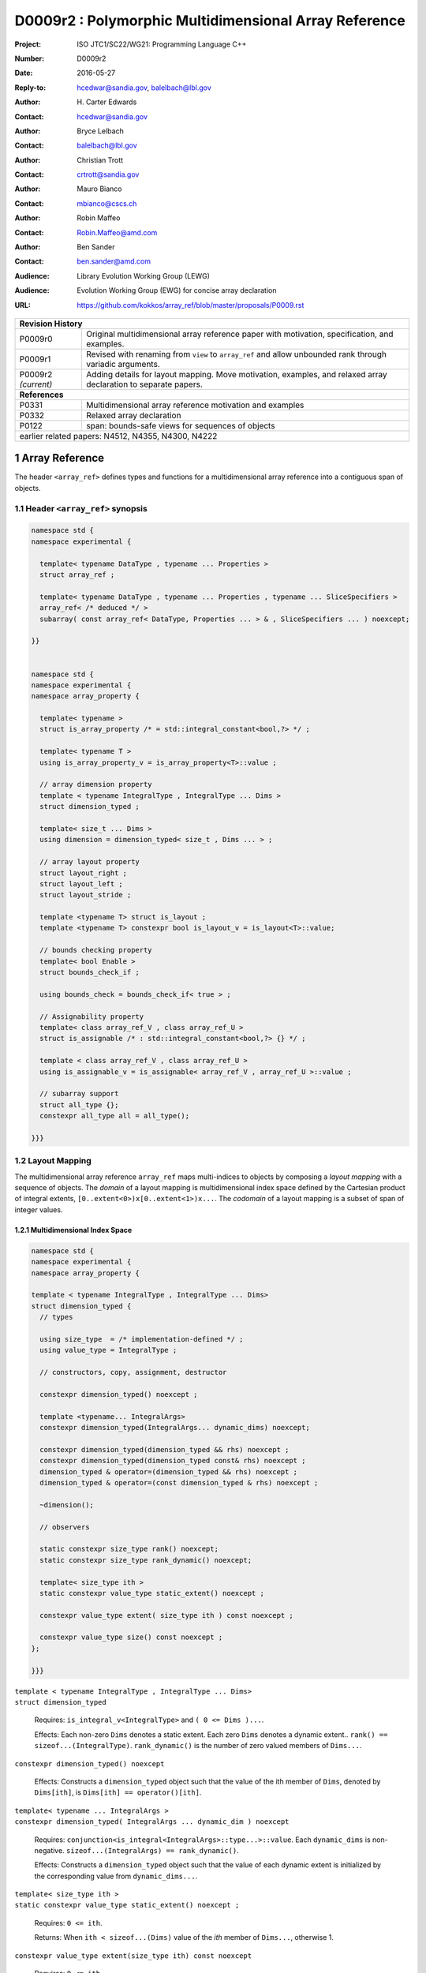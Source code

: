 ===================================================================
D0009r2 : Polymorphic Multidimensional Array Reference
===================================================================

:Project: ISO JTC1/SC22/WG21: Programming Language C++
:Number: D0009r2
:Date: 2016-05-27
:Reply-to: hcedwar@sandia.gov, balelbach@lbl.gov
:Author: H\. Carter Edwards
:Contact: hcedwar@sandia.gov
:Author: Bryce Lelbach 
:Contact: balelbach@lbl.gov
:Author: Christian Trott
:Contact: crtrott@sandia.gov
:Author: Mauro Bianco
:Contact: mbianco@cscs.ch
:Author: Robin Maffeo
:Contact: Robin.Maffeo@amd.com
:Author: Ben Sander
:Contact: ben.sander@amd.com
:Audience: Library Evolution Working Group (LEWG)
:Audience: Evolution Working Group (EWG) for concise array declaration
:URL: https://github.com/kokkos/array_ref/blob/master/proposals/P0009.rst



+------------+-------------------------------------------------------------+
| **Revision History**                                                     |
+------------+-------------------------------------------------------------+
| P0009r0    | Original multidimensional array reference paper with        |
|            | motivation, specification, and examples.                    |
+------------+-------------------------------------------------------------+
| P0009r1    | Revised with renaming from ``view`` to ``array_ref``        |
|            | and allow unbounded rank through variadic arguments.        |
+------------+-------------------------------------------------------------+
| P0009r2    | Adding details for layout mapping.                          |
| *(current)*| Move motivation, examples, and relaxed array declaration    |
|            | to separate papers.                                         |
+------------+-------------------------------------------------------------+
| **References**                                                           |
+------------+-------------------------------------------------------------+
| P0331      | Multidimensional array reference motivation and examples    |
+------------+-------------------------------------------------------------+
| P0332      | Relaxed array declaration                                   |
+------------+-------------------------------------------------------------+
| P0122      | span: bounds-safe views for sequences of objects            |
+------------+-------------------------------------------------------------+
| earlier related papers: N4512, N4355, N4300, N4222                       |
+------------+-------------------------------------------------------------+

.. sectnum::


******************************************************************
Array Reference
******************************************************************

The header ``<array_ref>`` defines types and functions for
a multidimensional array reference into a contiguous span of objects.

----------------------------------------------------------------------------
Header ``<array_ref>`` synopsis
----------------------------------------------------------------------------

.. code-block:: c++

  namespace std {
  namespace experimental {

    template< typename DataType , typename ... Properties >
    struct array_ref ;

    template< typename DataType , typename ... Properties , typename ... SliceSpecifiers >
    array_ref< /* deduced */ >
    subarray( const array_ref< DataType, Properties ... > & , SliceSpecifiers ... ) noexcept;

  }}
  

  namespace std {
  namespace experimental {
  namespace array_property {

    template< typename >
    struct is_array_property /* = std::integral_constant<bool,?> */ ;

    template< typename T >
    using is_array_property_v = is_array_property<T>::value ;

    // array dimension property
    template < typename IntegralType , IntegralType ... Dims >
    struct dimension_typed ;

    template< size_t ... Dims >
    using dimension = dimension_typed< size_t , Dims ... > ;

    // array layout property
    struct layout_right ;
    struct layout_left ;
    struct layout_stride ;

    template <typename T> struct is_layout ;
    template <typename T> constexpr bool is_layout_v = is_layout<T>::value;

    // bounds checking property
    template< bool Enable >
    struct bounds_check_if ;

    using bounds_check = bounds_check_if< true > ;

    // Assignability property
    template< class array_ref_V , class array_ref_U >
    struct is_assignable /* : std::integral_constant<bool,?> {} */ ;

    template < class array_ref_V , class array_ref_U >
    using is_assignable_v = is_assignable< array_ref_V , array_ref_U >::value ;

    // subarray support
    struct all_type {};
    constexpr all_type all = all_type();

  }}}
..


----------------------------------------------------------------------------
Layout Mapping
----------------------------------------------------------------------------

The multidimensional array reference ``array_ref``
maps multi-indices to objects by composing a
*layout mapping* with a sequence of objects.
The *domain* of a layout mapping is multidimensional index space
defined by the Cartesian product of integral extents,
``[0..extent<0>)x[0..extent<1>)x...``.
The *codomain* of a layout mapping is a subset of span of
integer values.


Multidimensional Index Space
^^^^^^^^^^^^^^^^^^^^^^^^^^^^^^^^^^^^^^^^^^^^^^^^^^^^^^^^^^^^^^^^^^^^^^

.. code-block:: c++

  namespace std {
  namespace experimental {
  namespace array_property {
  
  template < typename IntegralType , IntegralType ... Dims>
  struct dimension_typed {
    // types
  
    using size_type  = /* implementation-defined */ ;
    using value_type = IntegralType ;
  
    // constructors, copy, assignment, destructor
  
    constexpr dimension_typed() noexcept ;

    template <typename... IntegralArgs>
    constexpr dimension_typed(IntegralArgs... dynamic_dims) noexcept;
  
    constexpr dimension_typed(dimension_typed && rhs) noexcept ;
    constexpr dimension_typed(dimension_typed const& rhs) noexcept ;
    dimension_typed & operator=(dimension_typed && rhs) noexcept ;
    dimension_typed & operator=(const dimension_typed & rhs) noexcept ;

    ~dimension();
  
    // observers

    static constexpr size_type rank() noexcept;
    static constexpr size_type rank_dynamic() noexcept;

    template< size_type ith >
    static constexpr value_type static_extent() noexcept ;

    constexpr value_type extent( size_type ith ) const noexcept ;

    constexpr value_type size() const noexcept ;
  };
  
  }}}

..


| ``template < typename IntegralType , IntegralType ... Dims>``
| ``struct dimension_typed``

  Requires: ``is_integral_v<IntegralType>`` and ``( 0 <= Dims )...``.

  Effects:  Each non-zero ``Dims`` denotes a static extent.
  Each zero ``Dims`` denotes a dynamic extent..
  ``rank() == sizeof...(IntegralType)``.
  ``rank_dynamic()`` is the number of zero valued members of ``Dims...``.

``constexpr dimension_typed() noexcept``

  Effects: Constructs a ``dimension_typed`` object such that
  the value of the ith member of ``Dims``, denoted by ``Dims[ith]``,
  is ``Dims[ith] == operator()[ith]``. 

| ``template< typename ... IntegralArgs >``
| ``constexpr dimension_typed( IntegralArgs ... dynamic_dim ) noexcept``

  Requires: ``conjunction<is_integral<IntegralArgs>::type...>::value``.
  Each ``dynamic_dims`` is non-negative.
  ``sizeof...(IntegralArgs) == rank_dynamic()``.

  Effects: Constructs a ``dimension_typed`` object such that
  the value of each dynamic extent is initialized by the
  corresponding value from ``dynamic_dims...``.

| ``template< size_type ith >``
| ``static constexpr value_type static_extent() noexcept ;``

  Requires: ``0 <= ith``.

  Returns: When ``ith < sizeof...(Dims)`` value of the
  *ith* member of ``Dims...``, otherwise 1.

``constexpr value_type extent(size_type ith) const noexcept``

  Requires: ``0 <= ith``.

  Returns: When ``ith < rank()`` the *ith* extent, otherwise 1.

``constexpr value_type size() const noexcept``

  Returns: Product of the extents.


Layout Mapping Concept
^^^^^^^^^^^^^^^^^^^^^^^^^^^^^^^^^^^^^^^^^^^^^^^^^^^^^^^^^^^^^^^^^^^^^^

.. code-block:: c++

  struct /* layout_concept */ {
 
    template< typename DimensionType >
    struct mapping : DimensionType {

      // types and constants

      static constexpr bool is_always_unique     = /* layout specific */ ;
      static constexpr bool is_always_contiguous = /* layout specific */ ;
      static constexpr bool is_always_regular    = /* layout specific */ ;

      // constructors, copy, assignment, destructor
 
      constexpr mapping() noexcept ;
      constexpr mapping( mapping && ) noexcept ;
      constexpr mapping( mapping const &) noexcept ;
      mapping & operator = ( mapping && ) noexcept ;
      mapping & operator = ( mapping const &) noexcept ;
 
      constexpr explicit mapping( layout_concept const & );

      template< typename ... IntegralArgs >
      constexpr mapping( IntegralArgs ... dynamic_dimensions );

      // observers
 
      constexpr bool is_unique() const noexcept ;
      constexpr bool is_contiguous() const noexcept ;
      constexpr bool is_regular() noexcept ;
 
      constexpr value_type span() const noexcept ;
      constexpr value_type stride( size_type ith ) const noexcept ;

      // mapping operator
 
      template< typename ... IntegralArgs >
      constexpr value_type operator()( IntegralArgs ... indices ) const noexcept ;
    };
  };

..

| ``template< typename DimensionType >``
| ``struct mapping : DimensionType``

  Requires: ``DimensionType`` is ``dimension_typed``.

  Effects: The domain of the mapping is defined by a ``DimensionType`` object.
  

``constexpr value_type mapping::span() const noexcept ;``

  Returns: The upper bound for a span of integral values
  ``[0..span())`` such that the codomain of the mapping
  is a subset of this span.


| ``static constexpr bool mapping::is_always_unique``
| ``static constexpr bool mapping::is_always_contiguous``
| ``static constexpr bool mapping::is_always_regular``
| ``constexpr bool mapping::is_unique() const noexcept ;``
| ``constexpr bool mapping::is_contiguous() const noexcept ;``
| ``constexpr bool mapping::is_regular() const noexcept ;``

  A layout mapping is *unique* if each multi-index is mapped
  to a unique value within ``[0..span())``.

  A layout mapping is *contiguous* if the codomain is equal to ``[0..span())``.

  A layout mapping that is unique and contiguous is *bijective*
  and has ``size() == span()``.

  A *regular* layout mapping ``M`` has constant striding
  between multi-index coordinates.
  Let ``indices_V...`` and ``indices_U...`` be multi-indices
  in the domain space such that all coordinates are equal except for 
  the *ith* coordinate where ``indices_V[ith] = indices_U[ith] + 1``.
  Then ``M.stride(ith) = M( indices_V... ) - M( indices_U... )``
  is constant for all coordinates.

``constexpr value_type stride( size_type ith ) const noexcept ;``

  Requires: ``is_regular()``.

  Returns: When ``r < rank()`` the distance between members
  when the index of coordinate ``r`` is incremented by one, otherwise 0.


| ``template< typename ... IntegralArgs >``
| ``constexpr size_type mapping::operator()( IntegralArgs ... indices ) const noexcept ;``

  Requires: ``conjunction<is_integral<IntegralArgs>::type...>::value``.
  ``rank() <= sizeof...(IntegralArgs)``.
  The ith coordinate of ``indices...``, denoted as ``indices[ith]``,
  is valid: ``0<=indices[ith]<extent(ith)``.

  Returns: The value of the mapping from the dimension domain space
  to the ``[0..span())`` range space.

  Remark: An implementation may have rank-specific overloads to better
  enable optimization of the member access operator.
  Since ``extent(ith)==1`` for ``rank()<=ith`` then extra zero-value
  indices are valid.


Standard Layouts
^^^^^^^^^^^^^^^^^^^^^^^^^^^^^^^^^^^^^^^^^^^^^^^^^^^^^^^^^^^^^^^^^^^^^^

``array_property::layout_right::mapping``

  The ``layout_right::mapping`` is always bijective, regular,
  and its strides monotonically increase from right to left.
  Note that the stride of the right-most coordinate is one,
  ``stride(rank()-1)==1``.

``array_property::layout_left::mapping``

  The ``layout_left::mapping`` is always bijective, regular,
  and its strides monotonically increase from left to right.
  Note that the stride of the left-most coordinate is one,
  ``stride(0)==1``.
  
``array_property::layout_stride::mapping``

  The ``layout_stride::mapping`` is always regular.

  Remark: This is typically the layout of a
  subarray obtained from a ``layout_left`` or ``layout_right`` array.



----------------------------------------------------------------------------
class template array_ref
----------------------------------------------------------------------------

.. code-block:: c++

  namespace std {
  namespace experimental {
  
  template <typename DataType, typename... Properties>
  struct array_ref {
    // types
  
    using layout     = // deduced
    using value_type = // deduced
    using reference  = // deduced
    using pointer    = // deduced
    using size_type  = // deduced

    using iterator               = // deduced
    using const_iterator         = // deduced
    using reverse_iterator       = reverse_iterator<iterator> ;
    using const_reverse_iterator = reverse_iterator<const_iterator> ;
 
    // constructors, copy, assignment, and destructor
  
    constexpr array_ref() noexcept;
    constexpr array_ref(array_ref&& rhs) noexcept ;
    constexpr array_ref(array_ref const& rhs) noexcept ;
    array_ref& operator=(array_ref&& rhs ) noexcept ;
    array_ref& operator=(array_ref const& rhs ) noexcept ;
  
    template <typename... IntegralArgs>
    explicit constexpr array_ref(pointer p, IntegralArgs... dynamic_dims) noexcept;

    explicit constexpr array_ref(pointer p, layout const&) noexcept;

    template <typename UType, typename ... UProperties>
    constexpr array_ref(array_ref<UType, UProperties...> const& rhs) noexcept;

    template <typename UType, typename ... UProperties>
    array_ref& operator=(array_ref<UType , UProperties...> const& rhs) noexcept;

    ~array_ref() noexcept ;
  
    // observers of domain index space
  
    static constexpr size_type rank() noexcept;
    static constexpr size_type rank_dynamic() noexcept;
  
    constexpr size_type size() const noexcept;
  
    constexpr size_type extent(size_type ith) const noexcept;

    // observers of mapping from domain index space to range value space

    static constexpr bool is_always_unique     = /* deduced */ ;
    static constexpr bool is_always_contiguous = /* deduced */ ;
    static constexpr bool is_always_regular    = /* deduced */ ;

    constexpr bool is_unique() const noexcept;
    constexpr bool is_contiguous() const noexcept;
    constexpr bool is_regular() noexcept;
  
    constexpr size_type stride(size_type rank) const noexcept;
  
    constexpr size_type span() const noexcept;
  
    template <typename... IntegralArgs>
    static constexpr size_type required_span( IntegralArgs ... dynamic_dims ) const noexcept;
  
    static constexpr size_type required_span( layout const & ) const noexcept;
  
    // element and data access
  
    constexpr pointer data() const noexcept;
  
    template <typename... IntegralArgs>
    reference operator()(IntegralArgs... indices) const noexcept;
  
    reference operator[](size_type idx) const noexcept;

    // iterator support, requires is_contiguous

    constexpr iterator begin() const noexcept ;
    constexpr iterator end()   const noexcept ;
    constexpr const_iterator cbegin() const noexcept ;
    constexpr const_iterator cend()   const noexcept ;
    constexpr reverse_iterator rbegin() const noexcept ;
    constexpr reverse_iterator rend()   const noexcept ;
    constexpr const_reverse_iterator crbegin() const noexcept ;
    constexpr const_reverse_iterator crend()   const noexcept ;
  };
  
  }}
  
..


Template arguments
^^^^^^^^^^^^^^^^^^^^^^^^^^^^^^^^^^^^^^^^^^^^^^^^^^^^^^^^^^^^^^^^^^^^^^

``array_ref`` accepts the ``DataType`` and ``Properties...``
template arguments.

``DataType``

  ``DataType`` declares the type of array elements and optionally
  the dimension of the array, if those dimensions can be expressed
  as an array type (8.3.4.p3).

  Requires: The ``DataType`` argument is either an array type (8.3.4.p3)
  or complete object type.

``Properties...``

  The ``Properties...`` argument is a pack of array properties. 

  Requires: ``array_property::is_array_property_v< Properties >``
  for every member of the pack.
  If ``DataType`` is an array type then  ``Properties...``
  shall not contain an ``array_property::dimension`` and the array
  dimensions are deduced from ``DataType``.


Array Dimensions
^^^^^^^^^^^^^^^^^^^^^^^^^^^^^^^^^^^^^^^^^^^^^^^^^^^^^^^^^^^^^^^^^^^^^^

  The dimensions of an instantiated ``array_ref`` type are defined
  by either the ``DataType`` array type (8.3.4.p3) or an 
  ``array_property::dimension`` type in the ``Properties...`` pack.

  If ``DataType`` is an array type each declared extent ``[N]`` denotes
  a static extent and each omitted extent ``[ ]`` denotes
  a dynamic extent.
  For example, ``array_ref<double[ ][3][8]>``
  declares a rank-three array with
  dynamic extent in coordinate zero,
  static extent of 3 in coordinate one, and
  static extent of 8 in coordinate two.

  If an ``array_property::dimension`` is given then each
  positive integral value denotes a static extent and
  each zero value denotes a dynamic extent.
  For example, ``array_ref<double,array_property::dimension<0,3,8> >``
  declares a rank-three array with
  dynamic extent in coordinate zero,
  static extent of 3 in coordinate one, and
  static extent of 8 in coordinate two.

  If ``DataType`` is a complete object type and no ``dimension``
  is given then the array is rank-zero.


Types
^^^^^^^^^^^^^^^^^^^^^^^^^^^^^^^^^^^^^^^^^^^^^^^^^^^^^^^^^^^^^^^^^^^^^^

``using layout``

  Layout property of the array.
  If ``Properties...`` does not include a layout property then
  ``layout`` is ``void``.

``using value_type``

  Type of the objects referenced by the array.

  Remark: A likely implementation is
  ``using value_type = typename std::remove_all_extents< DataType >::type``.

``using reference``

  The type returned by the member access operator.
  Typically this will be ``value_type &``.
  The *constness* of the refenced objects is defined by the *constness*
  of ``value_type``.
  For example, references to objects of
  ``array_ref< const double[][3][8] >``
  are const.
  [Note: The reference type may be a proxy depending upon  ``Properties...``.
  For example, if a property indicates that all member references
  are to be atomic then the reference type would be a
  proxy conforming to *atomic-view-concept* introduced in paper P0019.
  - end note]


``using pointer``

  The input type to a wrapping constructor.
  Typically this will be ``value_type\*``.

``using size_type``

  The type used to count the number of elements in the referenced array.

| ``using iterator``
| ``using const_iterator``

  The type used to iterate an array with contiguous elements.


Constructors, copy, assignment, destructor
^^^^^^^^^^^^^^^^^^^^^^^^^^^^^^^^^^^^^^^^^^^^^^^^^^^^^^^^^^^^^^^^^^^^^^

``constexpr array_ref() noexcept``

  Effect: Construct a *null* ``array_ref`` with ``data() == nullptr``
  and ``extent(i) == 0`` for all dynamic dimensions.

``constexpr array_ref( const array_ref & rhs ) noexcept``

  Effect: Construct an ``array_ref`` of the same span of objects
  referenced by ``rhs``.

  Remark: There may be other ``Properties...`` dependent effects.

``constexpr array_ref( array_ref && rhs ) noexcept``

  Effect: Construct an ``array_ref`` the span of objects
  referenced by ``rhs`` and then ``rhs`` is a *null* ``array_ref``.

  Remark: There may be other ``Properties...`` dependent effects.

| ``template< typename UType , typename ... UProperties >``
| ``constexpr array_ref( const array_ref< UType , UProperties ... > & rhs ) noexcept``

  Requires:
  ``array_properties::is_assignable_v< array_ref , array_ref< UType , UProperties ... > >``
  Each static extent of ``*this`` is equal to the corresponding
  extent of ``rhs``.

  Effect: Construct an ``array_ref`` of the same span of objects
  referenced by ``rhs``.

  Remark: There may be other ``Properties...`` dependent effects.

| ``template< typename UType , typename ... UProperties >``
| ``array_ref & operator = ( const array_ref< UType , UProperties ... > & rhs ) noexcept``

  Requires:
  ``array_properties::is_assignable_v< array_ref , array_ref< UType , UProperties ... > >``.
  Each static extent of ``*this`` is equal to the corresponding
  extent of ``rhs``.

  Effect: Construct an ``array_ref`` the span of objects
  referenced by ``rhs`` and then ``rhs`` is a *null* ``array_ref``.

  Remark: There may be other ``Properties...`` dependent effects.

``array_ref & operator = ( const array_ref & rhs ) noexcept``

  Effect: Assigns ``this`` to reference the same span of objects
  referenced  by ``rhs``.

  Remark: There may be other ``Properties...`` dependent effects.

``array_ref & operator = ( array_ref && rhs ) noexcept = default``

  Effect: Assigns ``this`` to reference the same span of objects
  referenced by ``rhs`` and then ``rhs`` is a *null* ``array_ref``.

  Remark: There may be other ``Properties...`` dependent effects.

| ``template< typename ... IntegralArgs >``
| ``constexpr array_ref( pointer ptr , IntegralArgs ... dynamic_dims ) noexcept``

  Requires: ``conjunction<is_integral<IntegralArgs>::type...>::value``.
  Each ``dynamic_dims`` is non-negative.
  The span of objects denoted by ``[ ptr , ptr + S )``,
  where S = ``array_ref::required_span( dymamic_dims... )``,
  shall be a valid contiguous span of objects.

  Remark: Shall not participate in overload resolution unless all IntegralArgs
  are integral types.

  Effects: The *wrapping constructor* constructs a multidimensional array
  reference into the contiguous span of objects denoted by
  ``[ ptr , ptr + S )`` where S = ``array_ref::span()`` for ``this``.
  The dimensions of the array are defined by replacing in order
  each dynamic extent in the ``array_ref`` type with a value from
  ``dynamic_dims...``.


``constexpr array_ref( pointer ptr , layout const& lay ) noexcept``

  Requires: The span of objects denoted by ``[ ptr , ptr + S )``,
  where S = ``array_ref::required_span( lay )``,
  shall be a valid contiguous span of objects.

  Effects: The *wrapping constructor* constructs a multidimensional array
  reference of the given member memory
  such that all data members are in the span ``[ ptr , ptr + lay.span() )``.

``~array_ref()``

  Effect: Assigns ``this`` to be a *null* ``array_ref``.

  Remark: There may be other ``Properties...`` dependent effects.


Observers of the domain index space 
^^^^^^^^^^^^^^^^^^^^^^^^^^^^^^^^^^^^^^^^^^^^^^^^^^^^^^^^^^^^^^^^^^^^^^

Observers of the domain index space correspond to the
observers of ``array_property::dimension_typed``.


| ``static constexpr size_type rank() noexcept``
| ``static constexpr size_type rank_dynamic() noexcept``
| ``constexpr size_type extent( size_type ith ) const noexcept``
| ``constexpr size_type size() const noexcept``


Observers of the layout mapping
^^^^^^^^^^^^^^^^^^^^^^^^^^^^^^^^^^^^^^^^^^^^^^^^^^^^^^^^^^^^^^^^^^^^^^

Observers of the layout mapping correspond to
observers of ``array_property::/*layout_concept*/::mapping``.

| ``static constexpr bool is_always_unique``
| ``static constexpr bool is_always_contiguous``
| ``static constexpr bool is_always_regular``
| ``constexpr bool is_unique() const noexcept ;``
| ``constexpr bool is_contiguous() const noexcept ;``
| ``constexpr bool:is_regular() const noexcept ;``
| ``constexpr size_type span() const noexcept ;``
| ``template< typename IntegralType >``
| ``constexpr size_type stride( IntegralType index ) const noexcept``


| ``template< typename ... IntegralArgs >``
| ``static constexpr size_type required_span( IntegralArgs ... dynamic_dims ) noexcept``

  Requires: ``conjunction<is_integral<IntegralArgs>::type...>::value``.
  Each ``dynamic_dims`` is non-negative.

  Returns: Required length of contiguous span of objects
  for the *wrapping constructor*.
  The dimensions of the array are defined by replacing in order
  each dynamic extent in the ``array_ref`` type with a value from
  ``dynamic_dims...``.

  Remark: As if constructing the corresponding layout mapping
  with the ``dynamic_dims...` and querying the ``span()`` of this object.

``static constexpr size_type required_span( layout const & ) noexcept``

  Returns: Required length of contiguous span of objects
  for the *wrapping constructor*.

  Remark: As if constructing the corresponding layout mapping
  with the layout and querying the ``span()`` of this object.


Element and data access
^^^^^^^^^^^^^^^^^^^^^^^^^^^^^^^^^^^^^^^^^^^^^^^^^^^^^^^^^^^^^^^^^^^^^^

``constexpr pointer data() const noexcept``

  Returns: Pointer to the member object with the minimum location
  in the span of the array.


| ``template< typename ... IntegralArgs >``
| ``reference operator()( IntegralArgs ... indices ) const noexcept``

  Requires: ``conjunction<is_integral<IntegralArgs>::type...>::value``.
  ``rank() <= sizeof...(IntegralArgs)``.
  The ith coordinate of ``indices...``, denoted as ``indices[ith]``,
  is valid: ``0 <= indices[ith] < extent(ith)``.

  Returns: A reference to the member object referenced by ``indices...``.

  Remark: An implementation may have rank-specific overloads to better
  enable optimization of the member access operator.
  Since ``extent(ith) == 1`` for ``rank() <= ith`` then extra zero-value
  indices are valid.
  

| ``template< typename IntegralType >``
| ``reference operator[]( IntegralType index ) const noexcept``

  Requires: ``is_integral<IntegralType>::value``.
  ``rank() == 1``.
  ``0 <= i < extent(0)``.

  Returns: A reference to the member object referenced by ``index``.

  Requires: 0 <= i < extent(0)


| ``constexpr iterator begin() const noexecept``
| ``constexpr iterator end() const noexecept``
| ``constexpr const_iterator cbegin() const noexecept``
| ``constexpr const_iterator cend() const noexecept``
| ``constexpr reverse_iterator rbegin() const noexecept``
| ``constexpr reverse_iterator rend() const noexecept``
| ``constexpr reverse_const_iterator crbegin() const noexecept``
| ``constexpr reverse_const_iterator crend() const noexecept``

  Requires: ``is_contiguous()``

  Returns: iterator for member objects ``[data(),data()+span())``.

  Remark: The order of iteration is unspecified and layout dependent.
  If the layout mapping **is** unique then iterating the span
  is equivalent to iterating all indices of the domain
  multidimensional index space.


----------------------------------------------------------------------------
array_property::is_assignable meta-function
----------------------------------------------------------------------------

| ``template< class array_ref_V , class array_ref_U >``
| ``array_property::is_assignable< array_ref_V , array_ref_U >``

  Requires:
  ``array_ref_V`` is ``array_ref< DataType_V , Properties_V... >``
  ``array_ref_U`` is ``array_ref< DataType_U , Properties_U... >``

  Returns:
  Deduce the potential assignability of ``array_ref`` objects from
  their ``DataType`` and ``Properties...``.
  A ``true_type`` result requires assignability of the value type,
  equal rank, and compatibility of extents.
  A dynamic extent may be assigned from a static extent or dynamic extent.
  A static extent may only be *assigned* from an equal value static extent.
  A static extent is potentially *assignable* from a dynamic extent,
  if the dynamic extent has equal value.


  Indicates if objects potentially non-identical ``array_ref`` types are assignable.

  Assignability is deduced from properties of the array_ref.


----------------------------------------------------------------------------
array_property::bounds_check
----------------------------------------------------------------------------

| ``template< bool Enable > struct bounds_check_if ;``
| ``using bounds_check = bounds_check<true> ;``

  When ``array_ref`` ``Properties...`` includes
  ``bounds_check_if<true>`` then the mapping operators
  ``array_ref::operator()`` and ``array_ref::operator[]``
  verify that each index is valid,
  ``0 <= indices[ith] < extent(ith)``.
  Verification failure shall be reported.

----------------------------------------------------------------------------
subarrays
----------------------------------------------------------------------------

| ``template< typename DataType , typename ... Properties , typename ... SliceSpecifiers >``
| ``array_ref< /* deduced */ >``
| ``subarray( array_ref< DataType, Properties ... > const & ar , SliceSpecifiers ... specs) noexcept``

  Requires: ``ar.rank() == sizeof...(SliceSpecifiers)``.
  The *ith* member of the ``SliceSpecifier...specs`` argument pack
  is an integral *value* or an integral *range* denoted by
  one of the following.

  - an ``initializer_list<T>`` of integral type ``T`` and size 2
  - a ``pair<T,T>`` of integral type ``T`` 
  - a ``tuple<T,T>``  of integral type ``T``
  - an ``array<T,2>`` of integral type ``T``
  - ``array_property::all`` which denotes ``[0..extent(ith))``
  
  The *ith* member of ``SliceSpecifiers...specs`` must be within the range ``[0,ar.extent(ith))``.

  - If an integral value then 0 <= *value* < ``ar.extent(ith)``
  - If an integral range then 0 <= *begin* <= *end* <= ``ar.extent(ith)``
  
  Returns: An ``array_ref`` referring into the same memory extent as ``ar``,
  with dimensions, layout, and other properties  deduced from ``ar`` and
  the ``SlicerSpecifier...specs`` argument pack.
  The returned ``array_ref`` ``rank()`` is one less than the rank of ``ar``
  for each member of the argument pack that is an integral value.
  The returned ``array_ref`` ``extent(ith)`` is equal to **end-begin**
  of the *ith* integral range argument


  Remark: Subarray type deduction should generate an ``array_ref``
  with the best performing layout mapping.
  A generated subarray ``array_ref`` that is always given
  ``layout_stride`` will be less performant than a equivalent
  subarray with ``layout_right`` or ``layout_left``.
 


